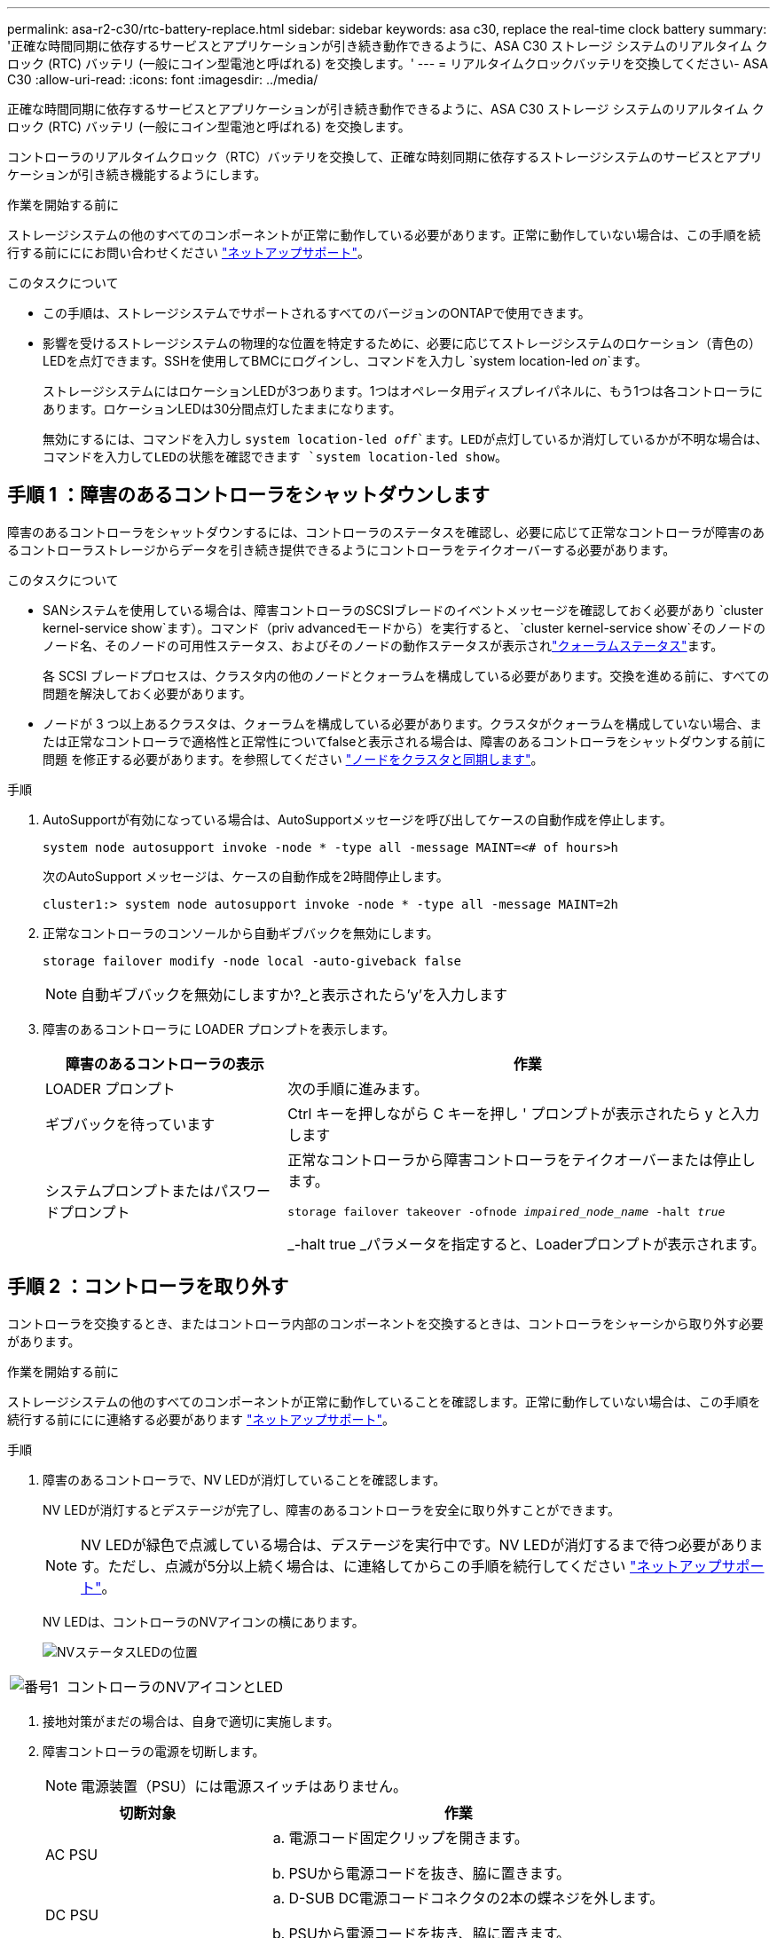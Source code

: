 ---
permalink: asa-r2-c30/rtc-battery-replace.html 
sidebar: sidebar 
keywords: asa c30, replace the real-time clock battery 
summary: '正確な時間同期に依存するサービスとアプリケーションが引き続き動作できるように、ASA C30 ストレージ システムのリアルタイム クロック (RTC) バッテリ (一般にコイン型電池と呼ばれる) を交換します。' 
---
= リアルタイムクロックバッテリを交換してください- ASA C30
:allow-uri-read: 
:icons: font
:imagesdir: ../media/


[role="lead"]
正確な時間同期に依存するサービスとアプリケーションが引き続き動作できるように、ASA C30 ストレージ システムのリアルタイム クロック (RTC) バッテリ (一般にコイン型電池と呼ばれる) を交換します。

コントローラのリアルタイムクロック（RTC）バッテリを交換して、正確な時刻同期に依存するストレージシステムのサービスとアプリケーションが引き続き機能するようにします。

.作業を開始する前に
ストレージシステムの他のすべてのコンポーネントが正常に動作している必要があります。正常に動作していない場合は、この手順を続行する前にににお問い合わせください https://mysupport.netapp.com/site/global/dashboard["ネットアップサポート"]。

.このタスクについて
* この手順は、ストレージシステムでサポートされるすべてのバージョンのONTAPで使用できます。
* 影響を受けるストレージシステムの物理的な位置を特定するために、必要に応じてストレージシステムのロケーション（青色の）LEDを点灯できます。SSHを使用してBMCにログインし、コマンドを入力し `system location-led _on_`ます。
+
ストレージシステムにはロケーションLEDが3つあります。1つはオペレータ用ディスプレイパネルに、もう1つは各コントローラにあります。ロケーションLEDは30分間点灯したままになります。

+
無効にするには、コマンドを入力し `system location-led _off_`ます。LEDが点灯しているか消灯しているかが不明な場合は、コマンドを入力してLEDの状態を確認できます `system location-led show`。





== 手順 1 ：障害のあるコントローラをシャットダウンします

障害のあるコントローラをシャットダウンするには、コントローラのステータスを確認し、必要に応じて正常なコントローラが障害のあるコントローラストレージからデータを引き続き提供できるようにコントローラをテイクオーバーする必要があります。

.このタスクについて
* SANシステムを使用している場合は、障害コントローラのSCSIブレードのイベントメッセージを確認しておく必要があり  `cluster kernel-service show`ます）。コマンド（priv advancedモードから）を実行すると、 `cluster kernel-service show`そのノードのノード名、そのノードの可用性ステータス、およびそのノードの動作ステータスが表示されlink:https://docs.netapp.com/us-en/ontap/system-admin/display-nodes-cluster-task.html["クォーラムステータス"]ます。
+
各 SCSI ブレードプロセスは、クラスタ内の他のノードとクォーラムを構成している必要があります。交換を進める前に、すべての問題を解決しておく必要があります。

* ノードが 3 つ以上あるクラスタは、クォーラムを構成している必要があります。クラスタがクォーラムを構成していない場合、または正常なコントローラで適格性と正常性についてfalseと表示される場合は、障害のあるコントローラをシャットダウンする前に問題 を修正する必要があります。を参照してください link:https://docs.netapp.com/us-en/ontap/system-admin/synchronize-node-cluster-task.html?q=Quorum["ノードをクラスタと同期します"^]。


.手順
. AutoSupportが有効になっている場合は、AutoSupportメッセージを呼び出してケースの自動作成を停止します。
+
`system node autosupport invoke -node * -type all -message MAINT=<# of hours>h`

+
次のAutoSupport メッセージは、ケースの自動作成を2時間停止します。

+
`cluster1:> system node autosupport invoke -node * -type all -message MAINT=2h`

. 正常なコントローラのコンソールから自動ギブバックを無効にします。
+
`storage failover modify -node local -auto-giveback false`

+

NOTE: 自動ギブバックを無効にしますか?_と表示されたら'y'を入力します

. 障害のあるコントローラに LOADER プロンプトを表示します。
+
[cols="1,2"]
|===
| 障害のあるコントローラの表示 | 作業 


 a| 
LOADER プロンプト
 a| 
次の手順に進みます。



 a| 
ギブバックを待っています
 a| 
Ctrl キーを押しながら C キーを押し ' プロンプトが表示されたら y と入力します



 a| 
システムプロンプトまたはパスワードプロンプト
 a| 
正常なコントローラから障害コントローラをテイクオーバーまたは停止します。

`storage failover takeover -ofnode _impaired_node_name_ -halt _true_`

_-halt true _パラメータを指定すると、Loaderプロンプトが表示されます。

|===




== 手順 2 ：コントローラを取り外す

コントローラを交換するとき、またはコントローラ内部のコンポーネントを交換するときは、コントローラをシャーシから取り外す必要があります。

.作業を開始する前に
ストレージシステムの他のすべてのコンポーネントが正常に動作していることを確認します。正常に動作していない場合は、この手順を続行する前ににに連絡する必要があります https://mysupport.netapp.com/site/global/dashboard["ネットアップサポート"]。

.手順
. 障害のあるコントローラで、NV LEDが消灯していることを確認します。
+
NV LEDが消灯するとデステージが完了し、障害のあるコントローラを安全に取り外すことができます。

+

NOTE: NV LEDが緑色で点滅している場合は、デステージを実行中です。NV LEDが消灯するまで待つ必要があります。ただし、点滅が5分以上続く場合は、に連絡してからこの手順を続行してください https://mysupport.netapp.com/site/global/dashboard["ネットアップサポート"]。

+
NV LEDは、コントローラのNVアイコンの横にあります。

+
image::../media/drw_g_nvmem_led_ieops-1839.svg[NVステータスLEDの位置]



[cols="1,4"]
|===


 a| 
image::../media/icon_round_1.png[番号1]
 a| 
コントローラのNVアイコンとLED

|===
. 接地対策がまだの場合は、自身で適切に実施します。
. 障害コントローラの電源を切断します。
+

NOTE: 電源装置（PSU）には電源スイッチはありません。

+
[cols="1,2"]
|===
| 切断対象 | 作業 


 a| 
AC PSU
 a| 
.. 電源コード固定クリップを開きます。
.. PSUから電源コードを抜き、脇に置きます。




 a| 
DC PSU
 a| 
.. D-SUB DC電源コードコネクタの2本の蝶ネジを外します。
.. PSUから電源コードを抜き、脇に置きます。


|===
. 障害のあるコントローラからすべてのケーブルを取り外します。
+
ケーブルがどこに接続されていたかを記録します。

. 障害コントローラを取り外します。
+
次の図は、コントローラを取り外す際のコントローラハンドル（コントローラの左側から）の動作を示しています。

+
image::../media/drw_g_and_t_handles_remove_ieops-1837.svg[コントローラハンドル操作によるコントローラの取り外し]

+
[cols="1,4"]
|===


 a| 
image::../media/icon_round_1.png[番号1]
 a| 
コントローラの両端で、垂直方向の固定ツメを外側に押してハンドルを外します。



 a| 
image::../media/icon_round_2.png[番号2]
 a| 
** ハンドルを手前に引いて、コントローラをミッドプレーンから外します。
+
引っ張ると、ハンドルがコントローラから引き出され、抵抗を感じて引っ張り続けます。

** コントローラの底面を支えながらコントローラをシャーシから引き出し、平らで安定した場所に置きます。




 a| 
image::../media/icon_round_3.png[番号3]
 a| 
必要に応じて、タブの横にあるハンドルを垂直に回転させて邪魔にならないようにします。

|===
. 取り付けネジを反時計回りに回して緩め、カバーを開きます。




== 手順 3 ： RTC バッテリを交換します

障害が発生したRTCバッテリを取り外し、交換用RTCバッテリを取り付けます。

. RTC バッテリの場所を確認します。
. RTCバッテリを取り外します。
+
image::../media/drw_g_rtc_battery_replace_ieops-1902.svg[RTC バッテリを交換します]

+
[cols="1,4"]
|===


 a| 
image::../media/icon_round_1.png[番号1]
 a| 
RTCバッテリをホルダーから少し離してそっと回転させます。



 a| 
image::../media/icon_round_2.png[番号2]
 a| 
RTCバッテリを持ち上げてホルダーから取り出します。

|===
. 交換用RTCバッテリを取り付けます。
+
.. 交換用バッテリを静電気防止用の梱包バッグから取り出します。
.. バッテリのプラス記号がマザーボードのプラス記号と一致するようにバッテリを配置します。
.. バッテリをホルダーに斜めに挿入し、まっすぐに押し込んでホルダーに完全に装着します。
.. バッテリがホルダーに完全に装着され、極性が正しいことを目視で確認します。






== 手順 4 ：コントローラを再度取り付けます

コントローラをシャーシに再度取り付けてリブートします。

.このタスクについて
次の図は、コントローラを再取り付けする際のコントローラハンドル（コントローラの左側から）の動作を示しています。以降のコントローラの再取り付け手順の参考として使用できます。

image::../media/drw_g_and_t_handles_reinstall_ieops-1838.svg[コントローラを取り付けるためのコントローラハンドル操作]

[cols="1,4"]
|===


 a| 
image::../media/icon_round_1.png[番号1]
 a| 
作業中にコントローラのハンドルを垂直（タブの横）に回転させて邪魔にならない場所に移動した場合は、ハンドルを水平位置まで下に回転させます。



 a| 
image::../media/icon_round_2.png[番号2]
 a| 
ハンドルを押してコントローラをシャーシに再度挿入し、指示が表示されたらコントローラが完全に装着されるまで押し込みます。



 a| 
image::../media/icon_round_3.png[番号3]
 a| 
ハンドルを直立位置まで回転させ、ロックタブで所定の位置にロックします。

|===
.手順
. コントローラのカバーを閉じ、固定されるまで取り付けネジを時計回りに回します。
. コントローラをシャーシの途中まで挿入します。
+
コントローラの背面をシャーシの開口部に合わせ、ハンドルを使用してコントローラをそっと押し込みます。

+

NOTE: 指示があるまでコントローラをシャーシに完全に挿入しないでください。

. コントローラのリブート時にラップトップがコンソールメッセージを受信できるように、コントローラのコンソールポートとラップトップにコンソールケーブルを接続します。
+

NOTE: この時点では、他のケーブルや電源コードは接続しないでください。

. コントローラをシャーシに完全に挿入します。
+
.. コントローラがミッドプレーンに接触して完全に装着されるまで、ハンドルをしっかりと押し込みます。
+

NOTE: コントローラをシャーシに挿入する際に力を入れすぎないように注意してください。コネクタが破損する可能性があります。

.. コントローラのハンドルを上に回転させ、タブで所定の位置に固定します。
+

NOTE: 交換用コントローラは正常なコントローラから給電され、シャーシに完全に装着されるとすぐにブートを開始します。



. 必要に応じてコントローラにケーブルを再接続します。
. 電源装置（PSU）に電源コードを再接続します。
+
PSUへの電源が復旧すると、STATUS LEDがグリーンに点灯します。

+
[cols="1,2"]
|===
| 再接続の対象 | 作業 


 a| 
AC PSU
 a| 
.. 電源コードをPSUに接続します。
.. 電源コード固定クリップを使用して電源コードを固定します。




 a| 
DC PSU
 a| 
.. D-SUB DC電源コードコネクタをPSUに接続します。
.. 2本の蝶ネジを締めて、D-SUB DC電源コードコネクタをPSUに固定します。


|===
. 障害コントローラのストレージをギブバックして、障害コントローラを通常動作に戻します。
+
「 storage failover giveback -ofnode _impaired_node_name _

. 正常なコントローラのコンソールから自動ギブバックをリストアします。
+
`storage failover modify -node local -auto-giveback true`

. AutoSupportが有効になっている場合は、自動ケース作成を復元 (抑制解除) します。
+
`system node autosupport invoke -node * -type all -message MAINT=END`





== 手順5：コントローラの日時をリセットする


NOTE: RTCバッテリを交換し、コントローラを挿入して最初にBIOSをリセットすると、次のエラーメッセージが表示されます。これらのメッセージは想定どおりであり、この手順を続行できます。
`RTC date/time error. Reset date/time to default`
`RTC power failure error`

. 正常なコントローラで、コマンドを使用して日時を確認します `cluster date show`。
+

NOTE: ストレージシステムがブートメニューで停止した場合は、オプションを選択し `Reboot node`てプロンプトが表示されたら「_y_」と応答し、Ctrl+C_を押してLoaderをブートします。

. 障害コントローラのLoaderプロンプトで、日時を確認します。 `cluster date show`
+
.. 必要に応じて、日付を変更します。 `set date _mm/dd/yyyy_`
.. 必要に応じて、時刻をGMTで設定します。 `set time hh:mm:ss`
.. 日時を確認します。


. Loaderプロンプトで、と入力して `bye`I/Oモジュールやその他のコンポーネントを再初期化し、コントローラをリブートします。
. ストレージをギブバックして、コントローラを通常の動作に戻します。 storage failover giveback -ofnode impaired_node_name _`
. 自動ギブバックを無効にした場合は、再度有効にします。 `storage failover modify -node local -auto-giveback _true_`




== 手順 6 ：障害が発生したパーツをネットアップに返却する

障害が発生したパーツは、キットに付属のRMA指示書に従ってNetAppに返却してください。 https://mysupport.netapp.com/site/info/rma["パーツの返品と交換"]詳細については、ページを参照してください。
